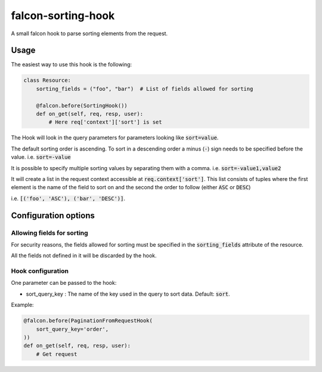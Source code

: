 falcon-sorting-hook
======================

.. image:: https://img.shields.io/badge/license-MIT-brightgreen.svg?style=flat-square
    :target: LICENSE
.. image:: https://travis-ci.org/Darkheir/falcon-sorting-hook.svg?branch=master
    :target: https://travis-ci.org/Darkheir/falcon-sorting-hook
.. image:: https://codecov.io/gh/Darkheir/falcon-sorting-hook/branch/master/graph/badge.svg
    :target: https://codecov.io/gh/Darkheir/falcon-sorting-hook
.. image:: https://api.codacy.com/project/badge/Grade/a8a34e89d34b4a928e988fe1624e2eae
    :target: https://www.codacy.com/app/Darkheir/falcon-sorting-hook?utm_source=github.com&amp;utm_medium=referral&amp;utm_content=Darkheir/falcon-sorting-hook&amp;utm_campaign=Badge_Grade
.. image:: https://pyup.io/repos/github/Darkheir/falcon-sorting-hook/shield.svg
    :target: https://pyup.io/repos/github/Darkheir/falcon-sorting-hook/
    :alt: Updates


A small falcon hook to parse sorting elements from the request.

Usage
-----

The easiest way to use this hook is the following:

.. code:: python

    class Resource:
        sorting_fields = ("foo", "bar")  # List of fields allowed for sorting

        @falcon.before(SortingHook())
        def on_get(self, req, resp, user):
            # Here req['context']['sort'] is set

The Hook will look in the query parameters for parameters looking like :code:`sort=value`.

The default sorting order is ascending.
To sort in a descending order a minus (:code:`-`) sign needs to be specified before the value.
i.e. :code:`sort=-value`

It is possible to specify multiple sorting values by separating them with a comma.
i.e. :code:`sort=-value1,value2`

It will create a list in the request context accessible at :code:`req.context['sort']`.
This list consists of tuples where the first element is the name of the field to sort on
and the second the order to follow (either :code:`ASC` or :code:`DESC`)

i.e. :code:`[('foo', 'ASC'), ('bar', 'DESC')]`.


Configuration options
---------------------

Allowing fields for sorting
~~~~~~~~~~~~~~~~~~~~~~~~~~

For security reasons, the fields allowed for sorting must be specified in
the :code:`sorting_fields` attribute of the resource.

All the fields not defined in it will be discarded by the hook.

Hook configuration
~~~~~~~~~~~~~~~~~~

One parameter can be passed to the hook:

* sort_query_key : The name of the key used in the query to sort data. Default: :code:`sort`.

Example:

.. code:: python

    @falcon.before(PaginationFromRequestHook(
        sort_query_key='order',
    ))
    def on_get(self, req, resp, user):
        # Get request

